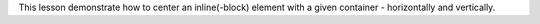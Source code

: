 This lesson demonstrate how to center an inline(-block) element with a given
container - horizontally and vertically.
